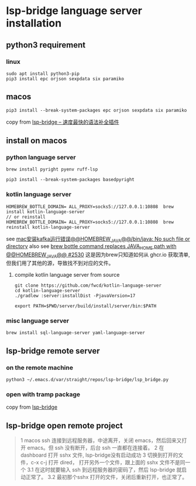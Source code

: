 * lsp-bridge language server installation

** python3 requirement

*** linux

#+begin_src shell
sudo apt install python3-pip
pip3 install epc orjson sexpdata six paramiko
#+end_src

** macos

#+begin_src shell
pip3 install --break-system-packages epc orjson sexpdata six paramiko
#+end_src

copy from [[https://emacs-china.org/t/lsp-bridge/20786/2996][lsp-bridge – 速度最快的语法补全插件]]

** install on macos

*** python language server
#+begin_src shell
brew install pyright pyenv ruff-lsp

pip3 install --break-system-packages basedpyright
#+end_src

*** kotlin language server
#+begin_src shell
HOMEBREW_BOTTLE_DOMAIN= ALL_PROXY=socks5://127.0.0.1:10808  brew install kotlin-language-server
// or reinstall
HOMEBREW_BOTTLE_DOMAIN= ALL_PROXY=socks5://127.0.0.1:10808  brew reinstall kotlin-language-server
#+end_src

see [[https://n2n1.cn/article-785-1-1.htm][mac安装kafka运行错误@@HOMEBREW_JAVA@@/bin/java: No such file or directory]]
also see [[https://github.com/orgs/Homebrew/discussions/2530][brew bottle command replaces JAVA_HOME path with @@HOMEBREW_JAVA@@ #2530]]
这是因为brew只知道如何从 ghcr.io 获取清单, 但我们用了其他的源，导致找不到对应的文件。

**** compile kotlin language server from source

#+begin_src shell
git clone https://github.com/fwcd/kotlin-language-server
cd kotlin-language-server
./gradlew :server:installDist -PjavaVersion=17

export PATH=$PWD/server/build/install/server/bin:$PATH
#+end_src

*** misc language server
#+begin_src shell
brew install sql-language-server yaml-language-server
#+end_src

** lsp-bridge remote server

*** on the remote machine

#+begin_src shell
python3 ~/.emacs.d/var/straight/repos/lsp-bridge/lsp_bridge.py
#+end_src

*** open with tramp package

copy from [[https://github.com/manateelazycat/lsp-bridge][lsp-bridge]]

** lsp-bridge open remote project

#+begin_quote
1 macos ssh 连接到远程服务器，中途离开，关闭 emacs，然后回来又打开 emacs。但 ssh 没有断开，后台 ssh 一直都在连接着。
2 在 dashboard 打开 sshx 文件, lsp-bridge没有启动成功
3 切换到打开的文件，c-x c-j 打开 dired， 打开另外一个文件，跟上面的 sshx 文件不是同一个
   3.1 在这时就要输入 ssh 到远程服务器的密码了，然后 lsp-bridge 就启动正常了。
   3.2 最初那个sshx 打开的文件，关闭后重新打开，也正常了。
#+end_quote
